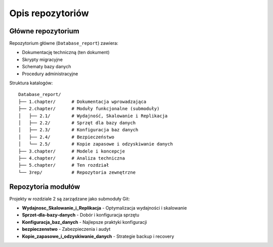 Opis repozytoriów
==================

Główne repozytorium
-------------------

Repozytorium główne (``Database_report``) zawiera:

* Dokumentację techniczną (ten dokument)
* Skrypty migracyjne
* Schematy bazy danych
* Procedury administracyjne

Struktura katalogów::

    Database_report/
    ├── 1.chapter/      # Dokumentacja wprowadzająca
    ├── 2.chapter/      # Moduły funkcjonalne (submoduły)
    │   ├── 2.1/        # Wydajność, Skalowanie i Replikacja
    │   ├── 2.2/        # Sprzęt dla bazy danych
    │   ├── 2.3/        # Konfiguracja baz danych
    │   ├── 2.4/        # Bezpieczeństwo
    │   └── 2.5/        # Kopie zapasowe i odzyskiwanie danych
    ├── 3.chapter/      # Modele i koncepcje
    ├── 4.chapter/      # Analiza techniczna
    ├── 5.chapter/      # Ten rozdział
    └── 3rep/           # Repozytoria zewnętrzne

Repozytoria modułów
-------------------

Projekty w rozdziale 2 są zarządzane jako submoduły Git:

* **Wydajnosc_Skalowanie_i_Replikacja** - Optymalizacja wydajności i skalowanie
* **Sprzet-dla-bazy-danych** - Dobór i konfiguracja sprzętu
* **Konfiguracja_baz_danych** - Najlepsze praktyki konfiguracji
* **bezpieczenstwo** - Zabezpieczenia i audyt
* **Kopie_zapasowe_i_odzyskiwanie_danych** - Strategie backup i recovery


